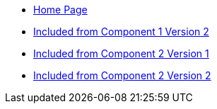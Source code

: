 * xref:index.adoc[Home Page]
* xref:stubc1v2.adoc[Included from Component 1 Version 2]
* xref:stubc2v1.adoc[Included from Component 2 Version 1]
* xref:stubc2v2.adoc[Included from Component 2 Version 2]
